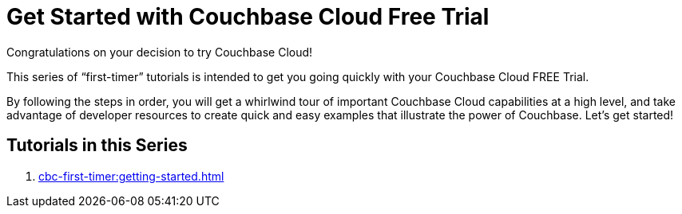 = Get Started with Couchbase Cloud Free Trial
:description: Getting started with the 30-day free trial of Couchbase Cloud.

Congratulations on your decision to try Couchbase Cloud!

This series of “first-timer” tutorials is intended to get you going quickly with your Couchbase Cloud FREE Trial. 

By following the steps in order, you will get a whirlwind tour of important Couchbase Cloud capabilities at a high level, and take advantage of developer resources to create quick and easy examples that illustrate the power of Couchbase. Let's get started!

== Tutorials in this Series

. xref:cbc-first-timer:getting-started.adoc[]


